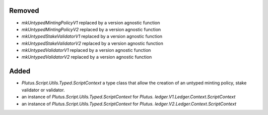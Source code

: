 .. A new scriv changelog fragment.
..
.. Uncomment the header that is right (remove the leading dots).
..
Removed
-------

- `mkUntypedMintingPolicyV1` replaced by a version agnostic function
- `mkUntypedMintingPolicyV2` replaced by a version agnostic function
- `mkUntypedStakeValidatorV1` replaced by a version agnostic function
- `mkUntypedStakeValidatorV2` replaced by a version agnostic function
- `mkUntypedValidatorV1` replaced by a version agnostic function
- `mkUntypedValidatorV2` replaced by a version agnostic function


Added
-----

- `Plutus.Script.Utils.Typed.ScriptContext` a type class that allow the creation
  of an untyped minting policy, stake validator or validator.
- an instance of `Plutus.Script.Utils.Typed.ScriptContext` for `Plutus. ledger.V1.Ledger.Context.ScriptContext`
- an instance of `Plutus.Script.Utils.Typed.ScriptContext` for `Plutus. ledger.V2.Ledger.Context.ScriptContext`

.. Changed
.. -------
..
.. - A bullet item for the Changed category.
..
.. Deprecated
.. ----------
..
.. - A bullet item for the Deprecated category.
..
.. Fixed
.. -----
..
.. - A bullet item for the Fixed category.
..
.. Security
.. --------
..
.. - A bullet item for the Security category.
..
